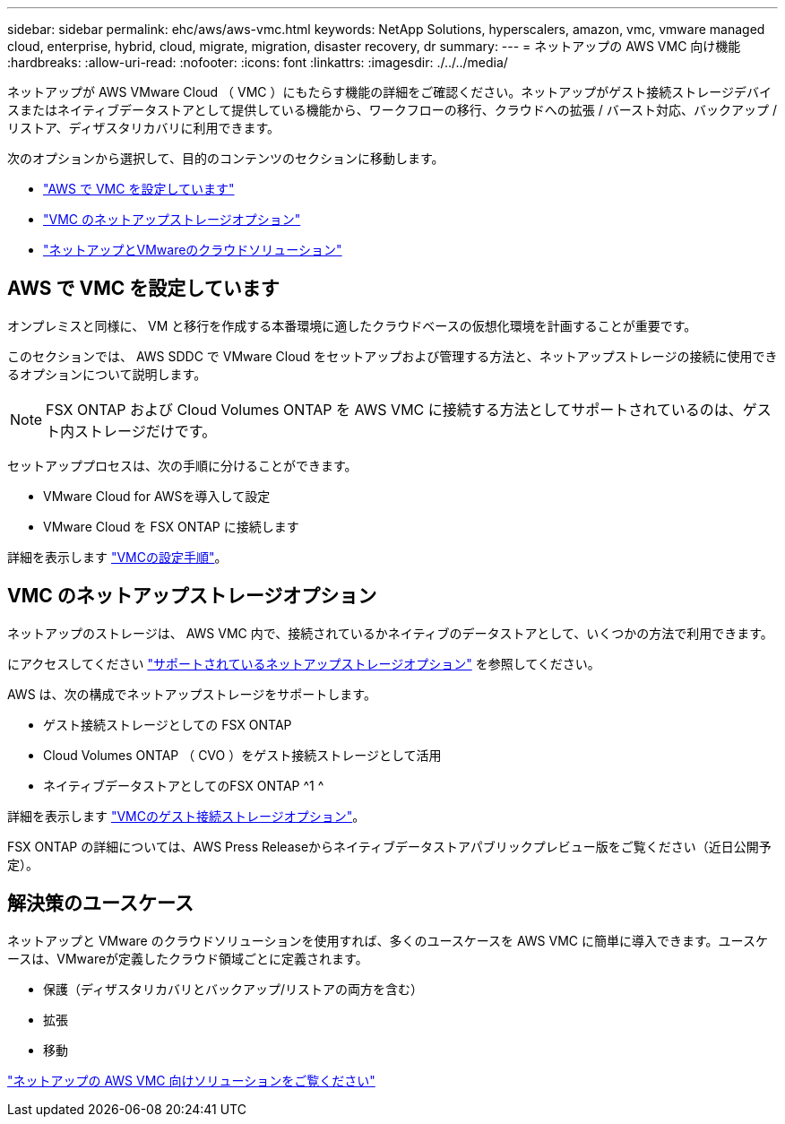 ---
sidebar: sidebar 
permalink: ehc/aws/aws-vmc.html 
keywords: NetApp Solutions, hyperscalers, amazon, vmc, vmware managed cloud, enterprise, hybrid, cloud, migrate, migration, disaster recovery, dr 
summary:  
---
= ネットアップの AWS VMC 向け機能
:hardbreaks:
:allow-uri-read: 
:nofooter: 
:icons: font
:linkattrs: 
:imagesdir: ./../../media/


[role="lead"]
ネットアップが AWS VMware Cloud （ VMC ）にもたらす機能の詳細をご確認ください。ネットアップがゲスト接続ストレージデバイスまたはネイティブデータストアとして提供している機能から、ワークフローの移行、クラウドへの拡張 / バースト対応、バックアップ / リストア、ディザスタリカバリに利用できます。

次のオプションから選択して、目的のコンテンツのセクションに移動します。

* link:#config["AWS で VMC を設定しています"]
* link:#datastore["VMC のネットアップストレージオプション"]
* link:#solutions["ネットアップとVMwareのクラウドソリューション"]




== AWS で VMC を設定しています

オンプレミスと同様に、 VM と移行を作成する本番環境に適したクラウドベースの仮想化環境を計画することが重要です。

このセクションでは、 AWS SDDC で VMware Cloud をセットアップおよび管理する方法と、ネットアップストレージの接続に使用できるオプションについて説明します。


NOTE: FSX ONTAP および Cloud Volumes ONTAP を AWS VMC に接続する方法としてサポートされているのは、ゲスト内ストレージだけです。

セットアッププロセスは、次の手順に分けることができます。

* VMware Cloud for AWSを導入して設定
* VMware Cloud を FSX ONTAP に接続します


詳細を表示します link:aws-setup.html["VMCの設定手順"]。



== VMC のネットアップストレージオプション

ネットアップのストレージは、 AWS VMC 内で、接続されているかネイティブのデータストアとして、いくつかの方法で利用できます。

にアクセスしてください link:ehc-support-configs.html["サポートされているネットアップストレージオプション"] を参照してください。

AWS は、次の構成でネットアップストレージをサポートします。

* ゲスト接続ストレージとしての FSX ONTAP
* Cloud Volumes ONTAP （ CVO ）をゲスト接続ストレージとして活用
* ネイティブデータストアとしてのFSX ONTAP ^1 ^


詳細を表示します link:aws-guest.html["VMCのゲスト接続ストレージオプション"]。

FSX ONTAP の詳細については、AWS Press Releaseからネイティブデータストアパブリックプレビュー版をご覧ください（近日公開予定）。



== 解決策のユースケース

ネットアップと VMware のクラウドソリューションを使用すれば、多くのユースケースを AWS VMC に簡単に導入できます。ユースケースは、VMwareが定義したクラウド領域ごとに定義されます。

* 保護（ディザスタリカバリとバックアップ/リストアの両方を含む）
* 拡張
* 移動


link:aws-solutions.html["ネットアップの AWS VMC 向けソリューションをご覧ください"]
